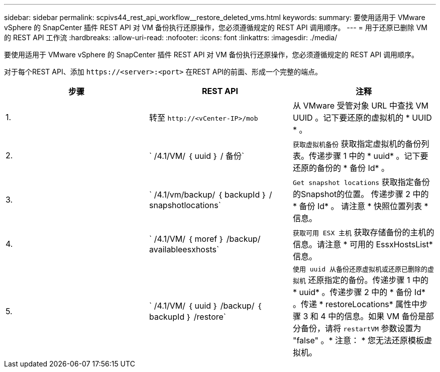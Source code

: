 ---
sidebar: sidebar 
permalink: scpivs44_rest_api_workflow__restore_deleted_vms.html 
keywords:  
summary: 要使用适用于 VMware vSphere 的 SnapCenter 插件 REST API 对 VM 备份执行还原操作，您必须遵循规定的 REST API 调用顺序。 
---
= 用于还原已删除 VM 的 REST API 工作流
:hardbreaks:
:allow-uri-read: 
:nofooter: 
:icons: font
:linkattrs: 
:imagesdir: ./media/


[role="lead"]
要使用适用于 VMware vSphere 的 SnapCenter 插件 REST API 对 VM 备份执行还原操作，您必须遵循规定的 REST API 调用顺序。

对于每个REST API、添加 `\https://<server>:<port>` 在REST API的前面、形成一个完整的端点。

|===
| 步骤 | REST API | 注释 


| 1. | 转至
`\http://<vCenter-IP>/mob` | 从 VMware 受管对象 URL 中查找 VM UUID 。记下要还原的虚拟机的 * UUID * 。 


| 2. | ` /4.1/VM/ ｛ uuid ｝ / 备份` | `获取虚拟机备份` 获取指定虚拟机的备份列表。传递步骤 1 中的 * uuid* 。记下要还原的备份的 * 备份 Id* 。 


| 3. | ` /4.1/vm/backup/ ｛ backupId ｝ / snapshotlocations` | `Get snapshot locations` 获取指定备份的Snapshot的位置。
传递步骤 2 中的 * 备份 Id* 。
请注意 * 快照位置列表 * 信息。 


| 4. | ` /4.1/VM/ ｛ moref ｝ /backup/ availableesxhosts` | `获取可用 ESX 主机` 获取存储备份的主机的信息。请注意 * 可用的 EssxHostsList* 信息。 


| 5. | ` /4.1/VM/ ｛ uuid ｝ /backup/ ｛ backupId ｝ /restore` | `使用 uuid 从备份还原虚拟机或还原已删除的虚拟机` 还原指定的备份。传递步骤 1 中的 * uuid* 。传递步骤 2 中的 * 备份 Id* 。传递 * restoreLocations* 属性中步骤 3 和 4 中的信息。如果 VM 备份是部分备份，请将 `restartVM` 参数设置为 "false" 。* 注意： * 您无法还原模板虚拟机。 
|===
